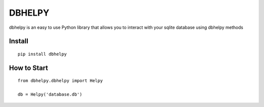 *******
DBHELPY
*******
dbhelpy is an easy to use Python library that allows you to interact with your sqlite database using dbhelpy methods

Install
=======
::

    pip install dbhelpy

How to Start
============
::

    from dbhelpy.dbhelpy import Helpy

    db = Helpy('database.db')

